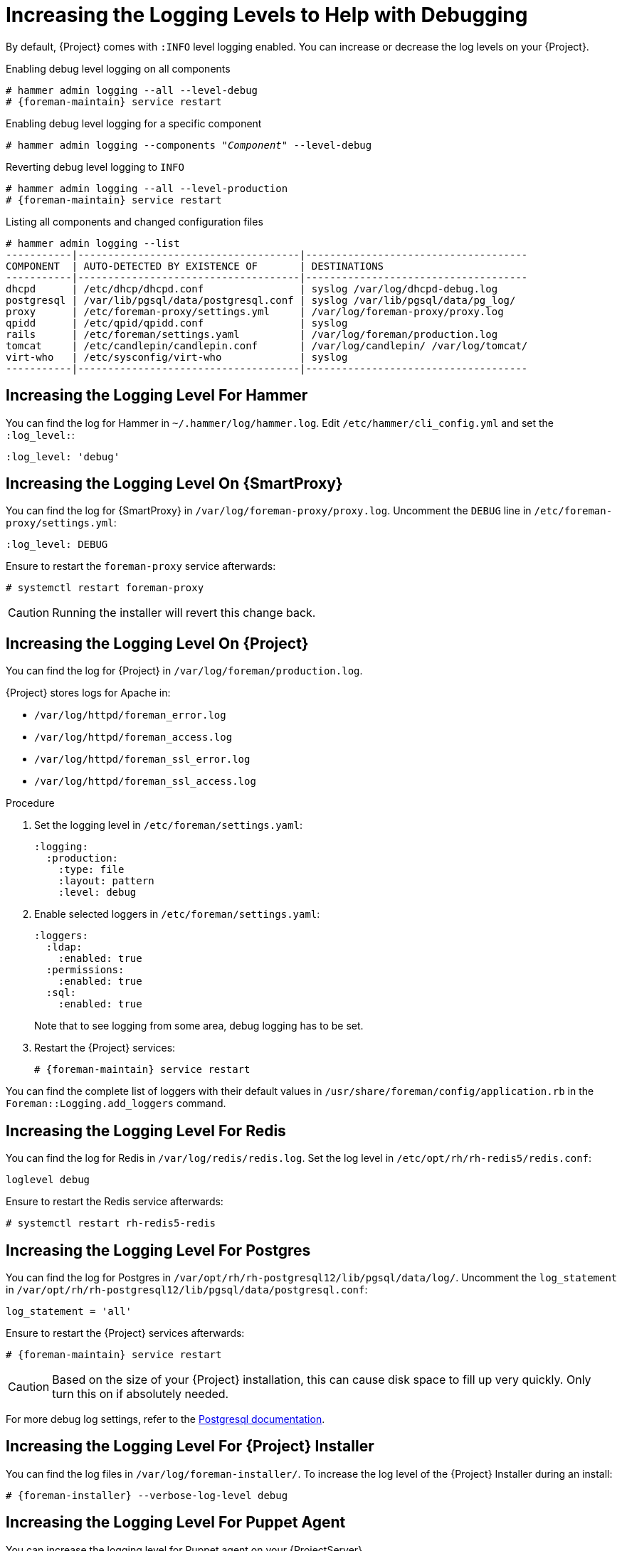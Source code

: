 [id="Increasing_the_Logging_Levels_to_Help_with_Debugging_{context}"]
= Increasing the Logging Levels to Help with Debugging

By default, {Project} comes with `:INFO` level logging enabled.
You can increase or decrease the log levels on your {Project}.

ifndef::foreman-deb[]
.Enabling debug level logging on all components
[options="nowrap", subs="+quotes,verbatim,attributes"]
----
# hammer admin logging --all --level-debug
# {foreman-maintain} service restart
----

.Enabling debug level logging for a specific component
[options="nowrap", subs="+quotes,verbatim,attributes"]
----
# hammer admin logging --components "_Component_" --level-debug
----

.Reverting debug level logging to `INFO`
[options="nowrap", subs="+quotes,verbatim,attributes"]
----
# hammer admin logging --all --level-production
# {foreman-maintain} service restart
----

.Listing all components and changed configuration files
[options="nowrap", subs="+quotes,verbatim,attributes"]
----
# hammer admin logging --list
-----------|-------------------------------------|-------------------------------------
COMPONENT  | AUTO-DETECTED BY EXISTENCE OF       | DESTINATIONS
-----------|-------------------------------------|-------------------------------------
dhcpd      | /etc/dhcp/dhcpd.conf                | syslog /var/log/dhcpd-debug.log
postgresql | /var/lib/pgsql/data/postgresql.conf | syslog /var/lib/pgsql/data/pg_log/
proxy      | /etc/foreman-proxy/settings.yml     | /var/log/foreman-proxy/proxy.log
qpidd      | /etc/qpid/qpidd.conf                | syslog
rails      | /etc/foreman/settings.yaml          | /var/log/foreman/production.log
tomcat     | /etc/candlepin/candlepin.conf       | /var/log/candlepin/ /var/log/tomcat/
virt-who   | /etc/sysconfig/virt-who             | syslog
-----------|-------------------------------------|-------------------------------------
----
endif::[]

== Increasing the Logging Level For Hammer

You can find the log for Hammer in `~/.hammer/log/hammer.log`.
Edit `/etc/hammer/cli_config.yml` and set the `:log_level:`:

[options="nowrap", subs="+quotes,verbatim,attributes"]
----
:log_level: 'debug'
----

== Increasing the Logging Level On {SmartProxy}

You can find the log for {SmartProxy} in `/var/log/foreman-proxy/proxy.log`.
Uncomment the `DEBUG` line in `/etc/foreman-proxy/settings.yml`:

[options="nowrap", subs="+quotes,verbatim,attributes"]
----
:log_level: DEBUG
----

Ensure to restart the `foreman-proxy` service afterwards:

[options="nowrap", subs="+quotes,verbatim,attributes"]
----
# systemctl restart foreman-proxy
----

[CAUTION]
====
Running the installer will revert this change back.
====

ifdef::katello,orcharhino,satellite[]
== Increasing the Logging Level For Candlepin

You can find the log for Candlepin in `/var/log/candlepin/candlepin.log`.
Errors are also logged to a separate file for easier debugging `/var/log/candlepin/error.log`.

Extend `/etc/candlepin/candlepin.conf`:

[options="nowrap", subs="+quotes,verbatim,attributes"]
----
log4j.logger.org.candlepin=DEBUG
----

Ensure to restart the `tomcat` service afterwards:

[options="nowrap", subs="+quotes,verbatim,attributes"]
----
# systemctl restart tomcat
----

If the candlepin log files are too verbose, you can decrease the default debug level:

[options="nowrap", subs="+quotes,verbatim,attributes"]
----
log4j.logger.org.candlepin.resource.ConsumerResource=WARN
log4j.logger.org.candlepin.resource.HypervisorResource=WARN
----
endif::[]

== Increasing the Logging Level On {Project}

You can find the log for {Project} in `/var/log/foreman/production.log`.

{Project} stores logs for Apache in:

* `/var/log/httpd/foreman_error.log`
* `/var/log/httpd/foreman_access.log`
* `/var/log/httpd/foreman_ssl_error.log`
* `/var/log/httpd/foreman_ssl_access.log`

.Procedure
. Set the logging level in `/etc/foreman/settings.yaml`:
+
[options="nowrap", subs="+quotes,verbatim,attributes"]
----
:logging:
  :production:
    :type: file
    :layout: pattern
    :level: debug
----
. Enable selected loggers in `/etc/foreman/settings.yaml`:
+
[options="nowrap", subs="+quotes,verbatim,attributes"]
----
:loggers:
  :ldap:
    :enabled: true
  :permissions:
    :enabled: true
  :sql:
    :enabled: true
----
+
Note that to see logging from some area, debug logging has to be set.
. Restart the {Project} services:
+
[options="nowrap", subs="+quotes,verbatim,attributes"]
----
# {foreman-maintain} service restart
----

You can find the complete list of loggers with their default values in `/usr/share/foreman/config/application.rb` in the `Foreman::Logging.add_loggers` command.

ifdef::katello,orcharhino,satellite[]
== Increasing the Logging Level For Qpid Dispatch Router

Qpid logs to syslog and can be viewed in `/var/log/messages` or with `journalctl`.
Enable debug logging in `/etc/qpid-dispatch/qdrouterd.conf`:

[options="nowrap", subs="+quotes,verbatim,attributes"]
----
enable: debug+
----

Ensure to restart the Qpid Dispatch Router afterwards:

[options="nowrap", subs="+quotes,verbatim,attributes"]
----
# systemctl restart qdrouterd
----

[CAUTION]
====
Running the installer will revert this change back.
====

== Increasing the Logging Level For Qpid Broker

Qpid logs to syslog and can be viewed in `/var/log/messages` or with `journalctl`.
Set the log level in `/etc/qpid/qpidd.conf`:

[options="nowrap", subs="+quotes,verbatim,attributes"]
----
log-enable=debug+
----

Ensure to restart the Qpid Broker afterwards:

[options="nowrap", subs="+quotes,verbatim,attributes"]
----
# systemctl restart qpidd
----

[CAUTION]
====
Running the installer will revert this change.
====
endif::[]

== Increasing the Logging Level For Redis

You can find the log for Redis in `/var/log/redis/redis.log`.
Set the log level in `/etc/opt/rh/rh-redis5/redis.conf`:

[options="nowrap", subs="+quotes,verbatim,attributes"]
----
loglevel debug
----

Ensure to restart the Redis service afterwards:

[options="nowrap", subs="+quotes,verbatim,attributes"]
----
# systemctl restart rh-redis5-redis
----

== Increasing the Logging Level For Postgres

You can find the log for Postgres in `/var/opt/rh/rh-postgresql12/lib/pgsql/data/log/`.
Uncomment the `log_statement` in `/var/opt/rh/rh-postgresql12/lib/pgsql/data/postgresql.conf`:

[options="nowrap", subs="+quotes,verbatim,attributes"]
----
log_statement = 'all'
----

Ensure to restart the {Project} services afterwards:

[options="nowrap", subs="+quotes,verbatim,attributes"]
----
# {foreman-maintain} service restart
----

[CAUTION]
====
Based on the size of your {Project} installation, this can cause disk space to fill up very quickly.
Only turn this on if absolutely needed.
====

For more debug log settings, refer to the https://www.postgresql.org/docs/current/runtime-config-logging.html[Postgresql documentation].

== Increasing the Logging Level For {Project} Installer

You can find the log files in `/var/log/foreman-installer/`.
To increase the log level of the {Project} Installer during an install:

[options="nowrap", subs="+quotes,verbatim,attributes"]
----
# {foreman-installer} --verbose-log-level debug
----

ifdef::katello,orcharhino,satellite[]
== Increasing the Logging Level For Pulp

By default, Pulp logs to syslog and can be viewed in `/var/log/messages` or with `journalctl`.
Add the following config to the `/etc/pulp/settings.py` file:

[options="nowrap", subs="+quotes,verbatim,attributes"]
----
LOGGING = {"dynaconf_merge": True, "loggers": {'': {'handlers': ['console'], 'level': 'DEBUG'}}}
----

Ensure to restart the Pulp services afterwards:

[options="nowrap", subs="+quotes,verbatim,attributes"]
----
# systemctl restart \
pulpcore-api \
pulpcore-content \
pulpcore-resource-manager \
pulpcore-worker@1 \
pulpcore-worker@2 \
rh-redis5-redis
----
endif::[]

== Increasing the Logging Level For Puppet Agent

You can increase the logging level for Puppet agent on your {ProjectServer}.

.Procedure
. Add the following line to the `[main]` block in the `/etc/puppetlabs/puppet/puppet.conf` file:
+
[options="nowrap", subs="+quotes,verbatim,attributes"]
----
[main]
    log_level = debug
----
. Restart the Puppet server:
+
[options="nowrap", subs="+quotes,verbatim,attributes"]
----
# {foreman-maintain} service restart --only puppetserver
----

You can find the logs in `/var/log/puppetlabs/puppet/`

== Increasing the Logging Level For Puppet Server

You can increase the logging level for Puppet server on your {ProjectServer}.

.Procedure
. Add the following line to the `[master]` block in `/etc/puppetlabs/puppet/puppet.conf` file:
+
[options="nowrap", subs="+quotes,verbatim,attributes"]
----
[master]
    log_level = debug
----
. Restart the Puppet server:
+
[options="nowrap", subs="+quotes,verbatim,attributes"]
----
# {foreman-maintain} service restart --only puppetserver
----

You can find the logs in `/var/log/puppetlabs/puppetserver/`.

ifdef::foreman-el,orcharhino[]
== Increasing the Logging Level For Salt

You can increase the log level for Salt Master (`/etc/salt/master`) and Salt Minion (`/etc/salt/minion`) by changing the following option:

[yaml, options="nowrap", subs="+quotes,verbatim,attributes"]
----
log_level: debug
----

Salt Master logs to `/var/log/salt/master` and Salt Minions log to `/var/log/salt/minion`.
endif::[]
